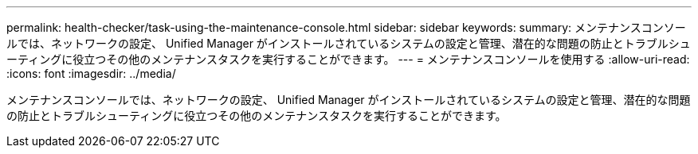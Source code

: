 ---
permalink: health-checker/task-using-the-maintenance-console.html 
sidebar: sidebar 
keywords:  
summary: メンテナンスコンソールでは、ネットワークの設定、 Unified Manager がインストールされているシステムの設定と管理、潜在的な問題の防止とトラブルシューティングに役立つその他のメンテナンスタスクを実行することができます。 
---
= メンテナンスコンソールを使用する
:allow-uri-read: 
:icons: font
:imagesdir: ../media/


[role="lead"]
メンテナンスコンソールでは、ネットワークの設定、 Unified Manager がインストールされているシステムの設定と管理、潜在的な問題の防止とトラブルシューティングに役立つその他のメンテナンスタスクを実行することができます。
